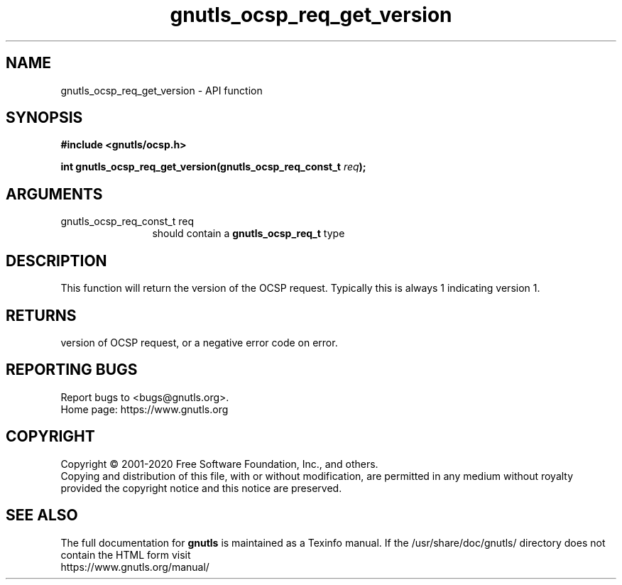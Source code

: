 .\" DO NOT MODIFY THIS FILE!  It was generated by gdoc.
.TH "gnutls_ocsp_req_get_version" 3 "3.6.13" "gnutls" "gnutls"
.SH NAME
gnutls_ocsp_req_get_version \- API function
.SH SYNOPSIS
.B #include <gnutls/ocsp.h>
.sp
.BI "int gnutls_ocsp_req_get_version(gnutls_ocsp_req_const_t " req ");"
.SH ARGUMENTS
.IP "gnutls_ocsp_req_const_t req" 12
should contain a \fBgnutls_ocsp_req_t\fP type
.SH "DESCRIPTION"
This function will return the version of the OCSP request.
Typically this is always 1 indicating version 1.
.SH "RETURNS"
version of OCSP request, or a negative error code on error.
.SH "REPORTING BUGS"
Report bugs to <bugs@gnutls.org>.
.br
Home page: https://www.gnutls.org

.SH COPYRIGHT
Copyright \(co 2001-2020 Free Software Foundation, Inc., and others.
.br
Copying and distribution of this file, with or without modification,
are permitted in any medium without royalty provided the copyright
notice and this notice are preserved.
.SH "SEE ALSO"
The full documentation for
.B gnutls
is maintained as a Texinfo manual.
If the /usr/share/doc/gnutls/
directory does not contain the HTML form visit
.B
.IP https://www.gnutls.org/manual/
.PP
